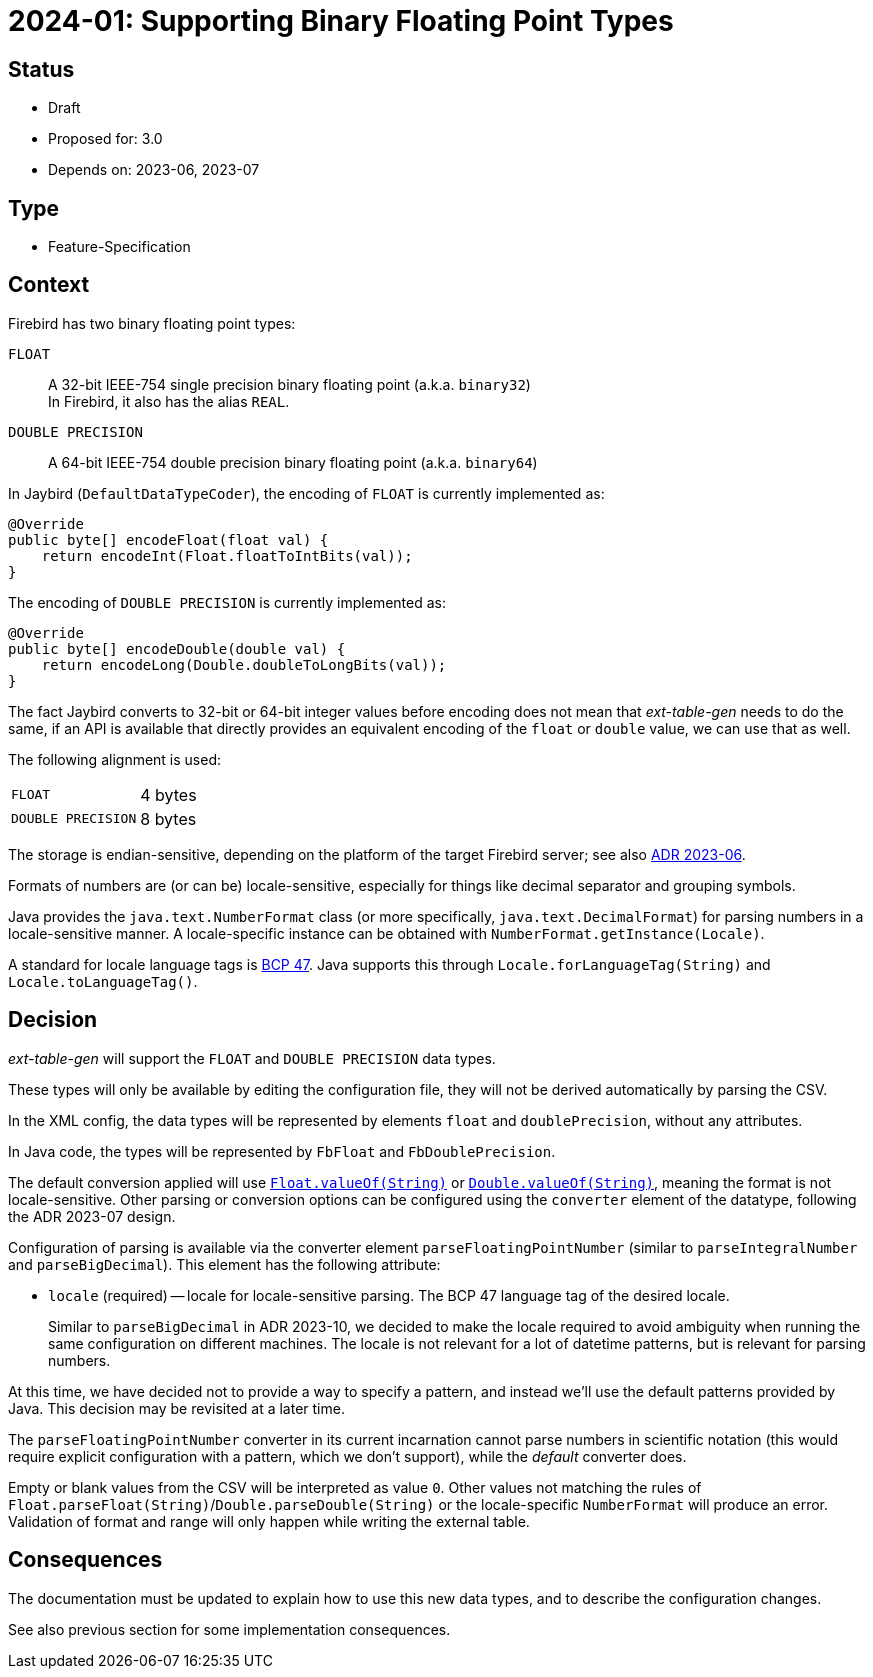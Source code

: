 = 2024-01: Supporting Binary Floating Point Types

// SPDX-FileCopyrightText: 2024 Mark Rotteveel
// SPDX-License-Identifier: Apache-2.0

== Status

* Draft
* Proposed for: 3.0
* Depends on: 2023-06, 2023-07

== Type

* Feature-Specification

== Context

Firebird has two binary floating point types:

`FLOAT`:: A 32-bit IEEE-754 single precision binary floating point (a.k.a. `binary32`) +
In Firebird, it also has the alias `REAL`.
`DOUBLE PRECISION`:: A 64-bit IEEE-754 double precision binary floating point (a.k.a. `binary64`)

In Jaybird (`DefaultDataTypeCoder`), the encoding of `FLOAT` is currently implemented as:

[source,java]
----
@Override
public byte[] encodeFloat(float val) {
    return encodeInt(Float.floatToIntBits(val));
}
----

The encoding of `DOUBLE PRECISION` is currently implemented as:

[source,java]
----
@Override
public byte[] encodeDouble(double val) {
    return encodeLong(Double.doubleToLongBits(val));
}
----

The fact Jaybird converts to 32-bit or 64-bit integer values before encoding does not mean that _ext-table-gen_ needs to do the same, if an API is available that directly provides an equivalent encoding of the `float` or `double` value, we can use that as well.

The following alignment is used:

[horizontal]
`FLOAT`:: 4 bytes
`DOUBLE PRECISION`:: 8 bytes

The storage is endian-sensitive, depending on the platform of the target Firebird server;
see also https://github.com/mrotteveel/ext-table-gen/blob/main/devdoc/adr/2023-06-supporting-basic-integer-types.adoc[ADR 2023-06^].

Formats of numbers are (or can be) locale-sensitive, especially for things like decimal separator and grouping symbols.

Java provides the `java.text.NumberFormat` class (or more specifically, `java.text.DecimalFormat`) for parsing numbers in a locale-sensitive manner.
A locale-specific instance can be obtained with `NumberFormat.getInstance(Locale)`.

A standard for locale language tags is https://www.ietf.org/rfc/bcp/bcp47.txt[BCP 47^].
Java supports this through `Locale.forLanguageTag(String)` and `Locale.toLanguageTag()`.

== Decision

_ext-table-gen_ will support the `FLOAT` and `DOUBLE PRECISION` data types.

These types will only be available by editing the configuration file, they will not be derived automatically by parsing the CSV.

In the XML config, the data types will be represented by elements `float` and `doublePrecision`, without any attributes.

In Java code, the types will be represented by `FbFloat` and `FbDoublePrecision`.

The default conversion applied will use https://docs.oracle.com/en/java/javase/17/docs/api/java.base/java/lang/Float.html#valueOf(java.lang.String)[`Float.valueOf(String)`^] or https://docs.oracle.com/en/java/javase/17/docs/api/java.base/java/lang/Double.html#valueOf(java.lang.String)[`Double.valueOf(String)`^], meaning the format is not locale-sensitive.
Other parsing or conversion options can be configured using the `converter` element of the datatype, following the ADR 2023-07 design.

Configuration of parsing is available via the converter element `parseFloatingPointNumber` (similar to `parseIntegralNumber` and `parseBigDecimal`).
This element has the following attribute:

* `locale` (required) -- locale for locale-sensitive parsing.
The BCP 47 language tag of the desired locale.
+
Similar to `parseBigDecimal` in ADR 2023-10, we decided to make the locale required to avoid ambiguity when running the same configuration on different machines.
The locale is not relevant for a lot of datetime patterns, but is relevant for parsing numbers.

At this time, we have decided not to provide a way to specify a pattern, and instead we'll use the default patterns provided by Java.
This decision may be revisited at a later time.

The `parseFloatingPointNumber` converter in its current incarnation cannot parse numbers in scientific notation (this would require explicit configuration with a pattern, which we don't support), while the _default_ converter does.

Empty or blank values from the CSV will be interpreted as value `0`.
Other values not matching the rules of `Float.parseFloat(String)`/`Double.parseDouble(String)` or the locale-specific `NumberFormat` will produce an error.
Validation of format and range will only happen while writing the external table.

== Consequences

The documentation must be updated to explain how to use this new data types, and to describe the configuration changes.

See also previous section for some implementation consequences.
